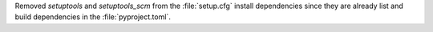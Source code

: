 Removed `setuptools` and `setuptools_scm` from the :file:`setup.cfg`
install dependencies since they are already list and build dependencies
in the :file:`pyproject.toml`.
